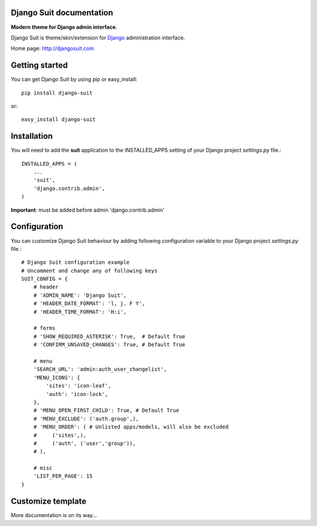 Django Suit documentation
=========================

**Modern theme for Django admin interface**.

Django Suit is theme/skin/extension for `Django <http://www.djangoproject.com>`_ administration interface.

Home page: http://djangosuit.com

Getting started
===============

You can get Django Suit by using pip or easy_install::

 pip install django-suit

or::

 easy_install django-suit


Installation
============

You will need to add the **suit** application to the INSTALLED_APPS
setting of your Django project *settings.py* file.::

  INSTALLED_APPS = (
      ...
      'suit',
      'django.contrib.admin',
  )

**Important**: must be added before admin 'django.contrib.admin'


Configuration
=============

You can customize Django Suit behaviour by adding following configuration
variable to your Django project *settings.py* file.::

  # Django Suit configuration example
  # Uncomment and change any of following keys
  SUIT_CONFIG = {
      # header
      # 'ADMIN_NAME': 'Django Suit',
      # 'HEADER_DATE_FORMAT': 'l, j. F Y',
      # 'HEADER_TIME_FORMAT': 'H:i',

      # forms
      # 'SHOW_REQUIRED_ASTERISK': True,  # Default True
      # 'CONFIRM_UNSAVED_CHANGES': True, # Default True

      # menu
      'SEARCH_URL': 'admin:auth_user_changelist',
      'MENU_ICONS': {
          'sites': 'icon-leaf',
          'auth': 'icon-lock',
      },
      # 'MENU_OPEN_FIRST_CHILD': True, # Default True
      # 'MENU_EXCLUDE': ('auth.group',),
      # 'MENU_ORDER': ( # Unlisted apps/models, will also be excluded
      #     ('sites',),
      #     ('auth', ('user','group')),
      # ),

      # misc
      'LIST_PER_PAGE': 15
  }


Customize template
==================

More documentation is on its way...

